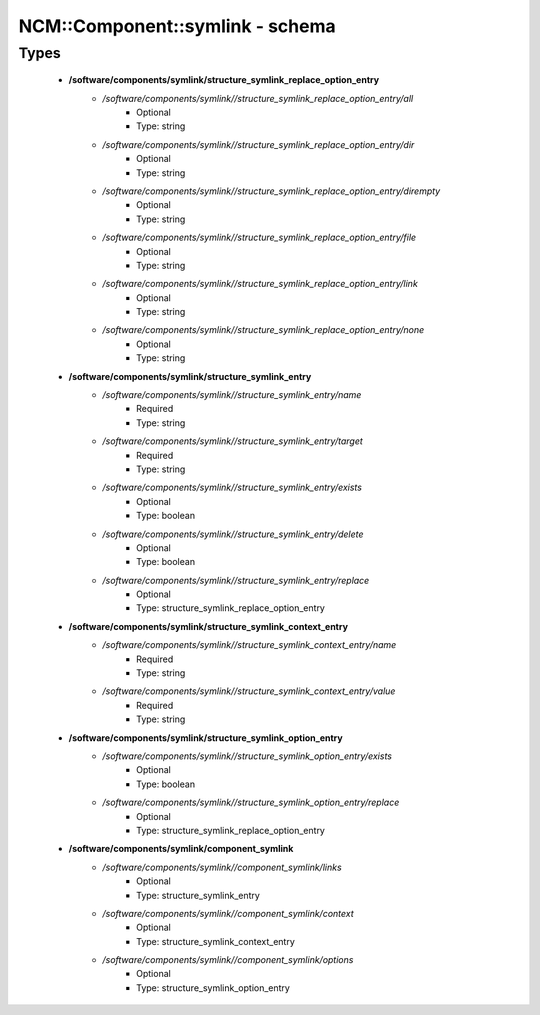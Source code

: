 ##################################
NCM\::Component\::symlink - schema
##################################

Types
-----

 - **/software/components/symlink/structure_symlink_replace_option_entry**
    - */software/components/symlink//structure_symlink_replace_option_entry/all*
        - Optional
        - Type: string
    - */software/components/symlink//structure_symlink_replace_option_entry/dir*
        - Optional
        - Type: string
    - */software/components/symlink//structure_symlink_replace_option_entry/dirempty*
        - Optional
        - Type: string
    - */software/components/symlink//structure_symlink_replace_option_entry/file*
        - Optional
        - Type: string
    - */software/components/symlink//structure_symlink_replace_option_entry/link*
        - Optional
        - Type: string
    - */software/components/symlink//structure_symlink_replace_option_entry/none*
        - Optional
        - Type: string
 - **/software/components/symlink/structure_symlink_entry**
    - */software/components/symlink//structure_symlink_entry/name*
        - Required
        - Type: string
    - */software/components/symlink//structure_symlink_entry/target*
        - Required
        - Type: string
    - */software/components/symlink//structure_symlink_entry/exists*
        - Optional
        - Type: boolean
    - */software/components/symlink//structure_symlink_entry/delete*
        - Optional
        - Type: boolean
    - */software/components/symlink//structure_symlink_entry/replace*
        - Optional
        - Type: structure_symlink_replace_option_entry
 - **/software/components/symlink/structure_symlink_context_entry**
    - */software/components/symlink//structure_symlink_context_entry/name*
        - Required
        - Type: string
    - */software/components/symlink//structure_symlink_context_entry/value*
        - Required
        - Type: string
 - **/software/components/symlink/structure_symlink_option_entry**
    - */software/components/symlink//structure_symlink_option_entry/exists*
        - Optional
        - Type: boolean
    - */software/components/symlink//structure_symlink_option_entry/replace*
        - Optional
        - Type: structure_symlink_replace_option_entry
 - **/software/components/symlink/component_symlink**
    - */software/components/symlink//component_symlink/links*
        - Optional
        - Type: structure_symlink_entry
    - */software/components/symlink//component_symlink/context*
        - Optional
        - Type: structure_symlink_context_entry
    - */software/components/symlink//component_symlink/options*
        - Optional
        - Type: structure_symlink_option_entry
